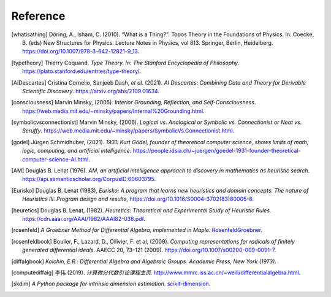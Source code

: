 Reference
=========================

.. [whatisathing] Döring, A., Isham, C. (2010).
    “What is a Thing?”: Topos Theory in the Foundations of Physics. In: Coecke, B. (eds) New Structures for Physics.
    Lecture Notes in Physics, vol 813. Springer, Berlin, Heidelberg.
    `<https://doi.org/10.1007/978-3-642-12821-9_13>`_.

.. [typetheory] Thierry Coquand.
   *Type Theory. In: The Stanford Encyclopedia of Philosophy*.
   `<https://plato.stanford.edu/entries/type-theory/>`_.

.. [AIDescartes] Cristina Cornelio, Sanjeeb Dash, *et al.* (2021).
   *AI Descartes: Combining Data and Theory for Derivable Scientific Discovery*.
   `<https://arxiv.org/abs/2109.01634>`_.

.. [consciousness] Marvin Minsky, (2005).
   *Interior Grounding, Reflection, and Self-Consciousness*.
   `<https://web.media.mit.edu/~minsky/papers/Internal%20Grounding.html>`_.

.. [symbolicvsconnectionist] Marvin Minsky, (2006).
    *Logical vs. Analogical or Symbolic vs. Connectionist or Neat vs. Scruffy*.
    `<https://web.media.mit.edu/~minsky/papers/SymbolicVs.Connectionist.html>`_.
 
.. [godel] Jürgen Schmidhuber, (2021).
    *1931: Kurt Gödel, founder of theoretical computer science, shows limits of math, logic, computing, and artificial intelligence*.
    `<https://people.idsia.ch/~juergen/goedel-1931-founder-theoretical-computer-science-AI.html>`_.

.. [AM] Douglas B. Lenat (1976).
    *AM, an artificial intelligence approach to discovery in mathematics as heuristic search*.
    `<https://api.semanticscholar.org/CorpusID:60603795>`_.

.. [Eurisko] Douglas B. Lenat (1983), 
    *Eurisko: A program that learns new heuristics and domain concepts: The nature of Heuristics III: Program design and results*,
    `<https://doi.org/10.1016/S0004-3702(83)80005-8>`_.

.. [heuretics] Douglas B. Lenat, (1982).
    *Heuretics: Theoretical and Experimental Study of Heuristic Rules*.
    `<https://cdn.aaai.org/AAAI/1982/AAAI82-038.pdf>`_.

.. [rosenfeld]
    *A Groebner Method for Differential Algebra, implemented in Maple*.
    `RosenfeldGroebner <https://www.maplesoft.com/support/help/maple/view.aspx?path=DifferentialAlgebra/RosenfeldGroebner>`_.

.. [rosenfeldbook] Boulier, F., Lazard, D., Ollivier, F. et al, (2009).
    *Computing representations for radicals of finitely generated differential ideals*.
    AAECC 20, 73–121 (2009).
    `<https://doi.org/10.1007/s00200-009-0091-7>`_.

.. [diffalgbook]
    *Kolchin, E.R.: Differential Algebra and Algebraic Groups. Academic Press, New York (1973)*.

.. [computediffalg]  李伟 (2019).
    *计算微分代数引论课程主页*.
    `<http://www.mmrc.iss.ac.cn/~weili/differentialalgebra.html>`_.

.. [skdim]
    *A Python package for intrinsic dimension estimation*.
    `scikit-dimension <https://scikit-dimension.readthedocs.io/en/latest/>`_.

